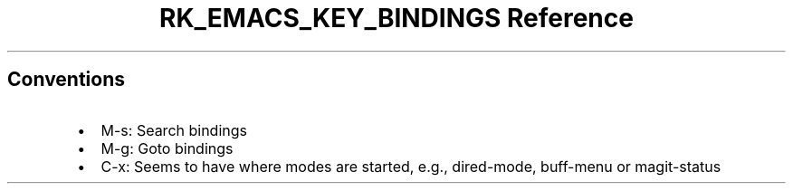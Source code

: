 .\" Automatically generated by Pandoc 3.6.3
.\"
.TH "RK_EMACS_KEY_BINDINGS Reference" "" "" ""
.SH Conventions
.IP \[bu] 2
\f[CR]M\-s\f[R]: Search bindings
.IP \[bu] 2
\f[CR]M\-g\f[R]: Goto bindings
.IP \[bu] 2
\f[CR]C\-x\f[R]: Seems to have where modes are started, e.g.,
\f[CR]dired\-mode\f[R], \f[CR]buff\-menu\f[R] or
\f[CR]magit\-status\f[R]
